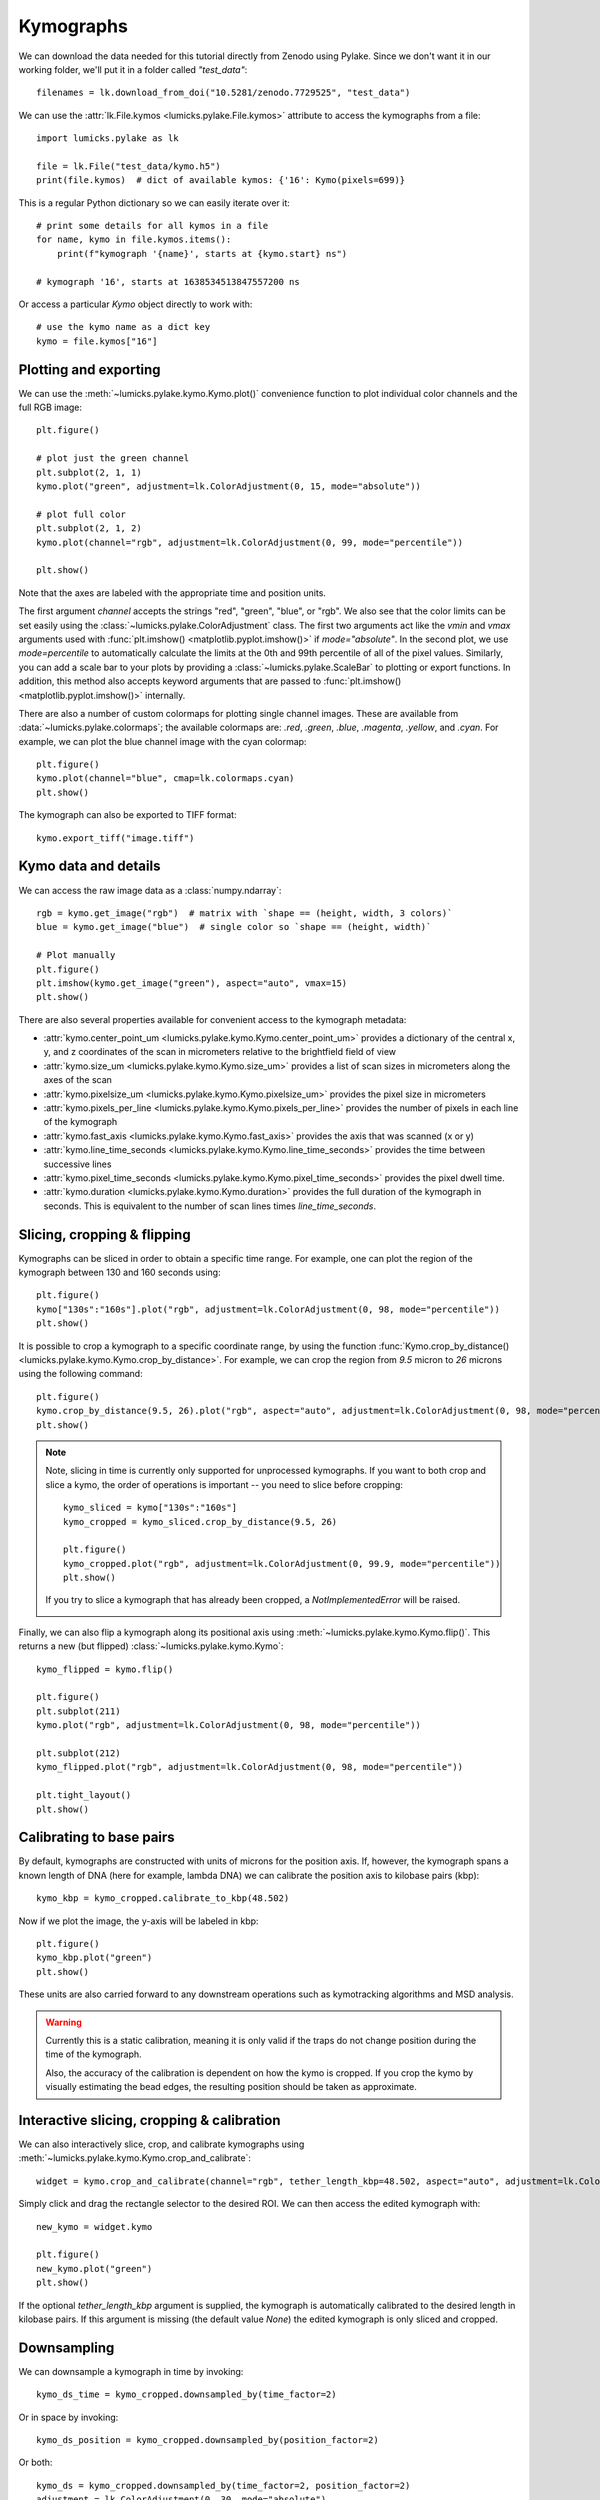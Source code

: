 Kymographs
==========

.. only:: html

    :nbexport:`Download this page as a Jupyter notebook <self>`

We can download the data needed for this tutorial directly from Zenodo using Pylake.
Since we don't want it in our working folder, we'll put it in a folder called `"test_data"`::

    filenames = lk.download_from_doi("10.5281/zenodo.7729525", "test_data")

We can use the :attr:`lk.File.kymos <lumicks.pylake.File.kymos>` attribute to access the kymographs from a file::

    import lumicks.pylake as lk

    file = lk.File("test_data/kymo.h5")
    print(file.kymos)  # dict of available kymos: {'16': Kymo(pixels=699)}

This is a regular Python dictionary so we can easily iterate over it::

    # print some details for all kymos in a file
    for name, kymo in file.kymos.items():
        print(f"kymograph '{name}', starts at {kymo.start} ns")

    # kymograph '16', starts at 1638534513847557200 ns

Or access a particular `Kymo` object directly to work with::

    # use the kymo name as a dict key
    kymo = file.kymos["16"]

Plotting and exporting
----------------------

We can use the :meth:`~lumicks.pylake.kymo.Kymo.plot()` convenience function to plot individual color channels and the full RGB image::

    plt.figure()

    # plot just the green channel
    plt.subplot(2, 1, 1)
    kymo.plot("green", adjustment=lk.ColorAdjustment(0, 15, mode="absolute"))

    # plot full color
    plt.subplot(2, 1, 2)
    kymo.plot(channel="rgb", adjustment=lk.ColorAdjustment(0, 99, mode="percentile"))

    plt.show()

.. image:: figures/kymographs/kymo_intro.png

Note that the axes are labeled with the appropriate time and position units.

The first argument `channel` accepts the strings "red", "green", "blue", or "rgb". We also see that the color limits can be set easily using
the :class:`~lumicks.pylake.ColorAdjustment` class. The first two arguments act like the `vmin` and `vmax` arguments used with
:func:`plt.imshow() <matplotlib.pyplot.imshow()>` if `mode="absolute"`. In the second plot, we use `mode=percentile` to automatically calculate
the limits at the 0th and 99th percentile of all of the pixel values.
Similarly, you can add a scale bar to your plots by providing a :class:`~lumicks.pylake.ScaleBar` to plotting or export functions.
In addition, this method also accepts keyword arguments that are passed to :func:`plt.imshow() <matplotlib.pyplot.imshow()>` internally.

There are also a number of custom colormaps for plotting single channel images. These are available from :data:`~lumicks.pylake.colormaps`;
the available colormaps are: `.red`, `.green`, `.blue`, `.magenta`, `.yellow`, and `.cyan`. For example, we can plot the blue channel image
with the cyan colormap::

    plt.figure()
    kymo.plot(channel="blue", cmap=lk.colormaps.cyan)
    plt.show()

.. image:: figures/kymographs/kymo_blue.png

The kymograph can also be exported to TIFF format::

    kymo.export_tiff("image.tiff")

Kymo data and details
---------------------

We can access the raw image data as a :class:`numpy.ndarray`::

    rgb = kymo.get_image("rgb")  # matrix with `shape == (height, width, 3 colors)`
    blue = kymo.get_image("blue")  # single color so `shape == (height, width)`

    # Plot manually
    plt.figure()
    plt.imshow(kymo.get_image("green"), aspect="auto", vmax=15)
    plt.show()

.. image:: figures/kymographs/kymo_manual_plotting.png

There are also several properties available for convenient access to the kymograph metadata:

* :attr:`kymo.center_point_um <lumicks.pylake.kymo.Kymo.center_point_um>` provides a dictionary of
  the central x, y, and z coordinates of the scan in micrometers relative to the brightfield field
  of view
* :attr:`kymo.size_um <lumicks.pylake.kymo.Kymo.size_um>` provides a list of scan sizes in
  micrometers along the axes of the scan
* :attr:`kymo.pixelsize_um <lumicks.pylake.kymo.Kymo.pixelsize_um>` provides the pixel size in
  micrometers
* :attr:`kymo.pixels_per_line <lumicks.pylake.kymo.Kymo.pixels_per_line>` provides the number of
  pixels in each line of the kymograph
* :attr:`kymo.fast_axis <lumicks.pylake.kymo.Kymo.fast_axis>` provides the axis that was scanned (x
  or y)
* :attr:`kymo.line_time_seconds <lumicks.pylake.kymo.Kymo.line_time_seconds>` provides the time
  between successive lines
* :attr:`kymo.pixel_time_seconds <lumicks.pylake.kymo.Kymo.pixel_time_seconds>` provides the pixel
  dwell time.
* :attr:`kymo.duration <lumicks.pylake.kymo.Kymo.duration>` provides the full duration of the kymograph
  in seconds. This is equivalent to the number of scan lines times `line_time_seconds`.


Slicing, cropping & flipping
----------------------------

Kymographs can  be sliced in order to obtain a specific time range.
For example, one can plot the region of the kymograph between 130 and 160 seconds using::

    plt.figure()
    kymo["130s":"160s"].plot("rgb", adjustment=lk.ColorAdjustment(0, 98, mode="percentile"))
    plt.show()

.. image:: figures/kymographs/kymo_sliced.png

It is possible to crop a kymograph to a specific coordinate range, by using the function
:func:`Kymo.crop_by_distance() <lumicks.pylake.kymo.Kymo.crop_by_distance>`. For example, we can
crop the region from `9.5` micron to `26` microns using the following command::

    plt.figure()
    kymo.crop_by_distance(9.5, 26).plot("rgb", aspect="auto", adjustment=lk.ColorAdjustment(0, 98, mode="percentile"))
    plt.show()

.. image:: figures/kymographs/kymo_cropped.png

.. note::

    Note, slicing in time is currently only supported for unprocessed kymographs. If you want to both crop and slice a kymo,
    the order of operations is important -- you need to slice before cropping::

        kymo_sliced = kymo["130s":"160s"]
        kymo_cropped = kymo_sliced.crop_by_distance(9.5, 26)

        plt.figure()
        kymo_cropped.plot("rgb", adjustment=lk.ColorAdjustment(0, 99.9, mode="percentile"))
        plt.show()

    If you try to slice a kymograph that has already been cropped, a `NotImplementedError` will be raised.

    .. image:: figures/kymographs/kymo_cropped_and_sliced.png

Finally, we can also flip a kymograph along its positional axis using :meth:`~lumicks.pylake.kymo.Kymo.flip()`.
This returns a new (but flipped) :class:`~lumicks.pylake.kymo.Kymo`::

    kymo_flipped = kymo.flip()

    plt.figure()
    plt.subplot(211)
    kymo.plot("rgb", adjustment=lk.ColorAdjustment(0, 98, mode="percentile"))

    plt.subplot(212)
    kymo_flipped.plot("rgb", adjustment=lk.ColorAdjustment(0, 98, mode="percentile"))

    plt.tight_layout()
    plt.show()

.. image:: figures/kymographs/kymo_flipped.png

Calibrating to base pairs
-------------------------

By default, kymographs are constructed with units of microns for the position axis. If, however, the kymograph spans a known length of DNA
(here for example, lambda DNA) we can calibrate the position axis to kilobase pairs (kbp)::

    kymo_kbp = kymo_cropped.calibrate_to_kbp(48.502)

Now if we plot the image, the y-axis will be labeled in kbp::

    plt.figure()
    kymo_kbp.plot("green")
    plt.show()

.. image:: figures/kymographs/kymo_calibrated.png

These units are also carried forward to any downstream operations such as kymotracking algorithms and MSD analysis.

.. warning::

    Currently this is a static calibration, meaning it is only valid if the traps do not change position during the time of the kymograph.

    Also, the accuracy of the calibration is dependent on how the kymo is cropped. If you crop the kymo by visually estimating the
    bead edges, the resulting position should be taken as approximate.

Interactive slicing, cropping & calibration
-------------------------------------------

We can also interactively slice, crop, and calibrate kymographs using :meth:`~lumicks.pylake.kymo.Kymo.crop_and_calibrate`::

    widget = kymo.crop_and_calibrate(channel="rgb", tether_length_kbp=48.502, aspect="auto", adjustment=lk.ColorAdjustment(0, 99.5, mode="percentile"))

.. image:: figures/kymographs/kymo_interactive.png

Simply click and drag the rectangle selector to the desired ROI. We can then access the edited kymograph
with::

    new_kymo = widget.kymo

    plt.figure()
    new_kymo.plot("green")
    plt.show()

.. image:: figures/kymographs/kymo_interactive_result.png

If the optional `tether_length_kbp` argument is supplied, the kymograph is automatically calibrated to the desired
length in kilobase pairs. If this argument is missing (the default value `None`) the edited kymograph is only
sliced and cropped.

Downsampling
------------

We can downsample a kymograph in time by invoking::

    kymo_ds_time = kymo_cropped.downsampled_by(time_factor=2)

Or in space by invoking::

    kymo_ds_position = kymo_cropped.downsampled_by(position_factor=2)

Or both::

    kymo_ds = kymo_cropped.downsampled_by(time_factor=2, position_factor=2)
    adjustment = lk.ColorAdjustment(0, 30, mode="absolute")

    plt.figure()

    plt.subplot(221)
    kymo_cropped.plot("green", adjustment=adjustment)
    plt.title("original")
    plt.subplot(222)
    kymo_ds_time.plot("green", adjustment=adjustment)
    plt.title("downsampled time")
    plt.subplot(223)
    kymo_ds_position.plot("green", adjustment=adjustment)
    plt.title("downsampled position")
    plt.subplot(224)
    kymo_ds.plot("green", adjustment=adjustment)
    plt.title("downsampled both")

    plt.tight_layout()
    plt.show()

.. image:: figures/kymographs/kymo_downsampled.png

Note however, that not all functionalities are present anymore when downsampling a kymograph over time.
This is because the downsampling occurs over non-contiguous sections of time (across multiple scan lines)
and therefore each pixel no longer has an identifiable time. For example, we can no longer access the per pixel timestamps::

    # this cell will raise a `NotImplementedError`
    kymo_ds.timestamps

Additionally, a downsampled kymograph cannot be sliced (same as cropped kymographs mentioned above). Therefore you should
first slice the kymograph and then downsample.

Correlating with force
----------------------

We can downsample channel data according to the lines in a kymo. We can use
:func:`~lumicks.pylake.kymo.Kymo.line_timestamp_ranges()` for this::

    line_timestamp_ranges = kymo.line_timestamp_ranges()

This returns a list of start and stop timestamps that can be passed directly to :func:`~lumicks.pylake.channel.Slice.downsampled_to`,
which will then return a :class:`~lumicks.pylake.channel.Slice` with a datapoint per line::

    force = file.force1x
    downsampled = force.downsampled_over(line_timestamp_ranges)

    plt.figure()
    force.plot(label="high frequency")
    downsampled.plot(start=force.start, label="downsampled like kymo")
    plt.legend()
    plt.show()

.. image:: ./figures/kymographs/force_downsampled_like_kymo.png

There is also a convenience function :meth:`~lumicks.pylake.kymo.Kymo.plot_with_force` to plot a kymograph along with a
downsampled force trace::

    kymo.plot_with_force("1x", "green", adjustment=lk.ColorAdjustment(0, 15))

This will average the forces over each Kymograph line and plot them in a correlated fashion.
The function can also take a dictionary of extra arguments to customize the kymograph plot.
These parameter values get forwarded to :func:`matplotlib.pyplot.imshow`.

.. image:: ./figures/kymographs/kymo_correlated.png
